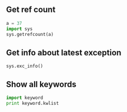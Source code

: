 #+AUTHOR:    Hao Ruan
#+EMAIL:     ruanhao1116@gmail.com
#+LANGUAGE:  en
#+OPTIONS:   H:2 num:nil \n:nil @:t ::t |:t ^:{} _:{} *:t TeX:t LaTeX:t
#+STARTUP:   showall



** Get ref count

#+BEGIN_SRC python
  a = 37
  import sys
  sys.getrefcount(a)
#+END_SRC

** Get info about latest exception

=sys.exc_info()=

** Show all keywords

#+BEGIN_SRC python
import keyword
print keyword.kwlist
#+END_SRC
